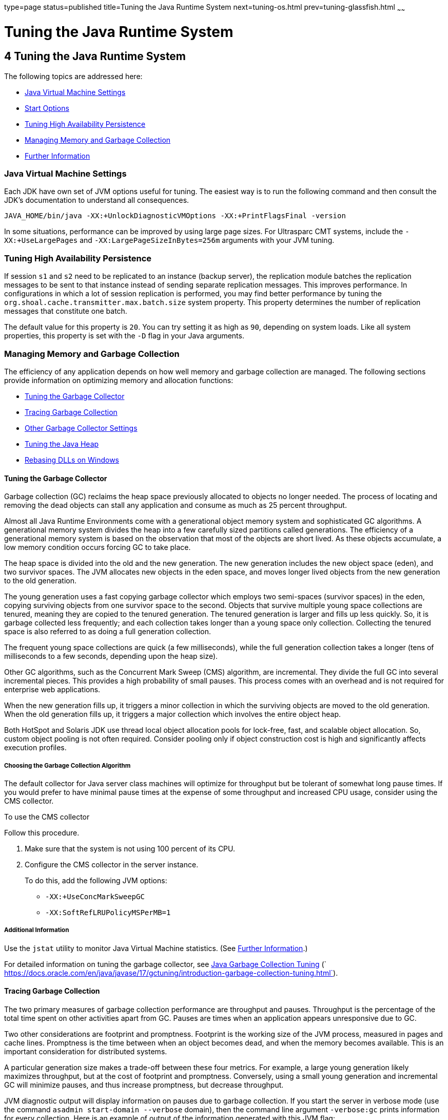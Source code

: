 type=page
status=published
title=Tuning the Java Runtime System
next=tuning-os.html
prev=tuning-glassfish.html
~~~~~~

= Tuning the Java Runtime System

[[tuning-the-java-runtime-system]]
== 4 Tuning the Java Runtime System

The following topics are addressed here:

* xref:#java-virtual-machine-settings[Java Virtual Machine Settings]
* xref:#start-options[Start Options]
* xref:#tuning-high-availability-persistence[Tuning High Availability Persistence]
* xref:#managing-memory-and-garbage-collection[Managing Memory and Garbage Collection]
* xref:#further-information[Further Information]

[[java-virtual-machine-settings]]

=== Java Virtual Machine Settings

Each JDK have own set of JVM options useful for tuning.
The easiest way is to run the following command and then consult the JDK's
documentation to understand all consequences.

[source]
----
JAVA_HOME/bin/java -XX:+UnlockDiagnosticVMOptions -XX:+PrintFlagsFinal -version
----

[[start-options]]

In some situations, performance can be improved by using large page sizes.
For Ultrasparc CMT systems, include the `-XX:+UseLargePages` and
`-XX:LargePageSizeInBytes=256m` arguments with your JVM tuning.

[[tuning-high-availability-persistence]]

=== Tuning High Availability Persistence

If session `s1` and `s2` need to be replicated to an instance (backup
server), the replication module batches the replication messages to be
sent to that instance instead of sending separate replication messages.
This improves performance. In configurations in which a lot of session
replication is performed, you may find better performance by tuning the
`org.shoal.cache.transmitter.max.batch.size` system property. This
property determines the number of replication messages that constitute
one batch.

The default value for this property is `20`. You can try setting it as
high as `90`, depending on system loads. Like all system properties,
this property is set with the `-D` flag in your Java arguments.

[[managing-memory-and-garbage-collection]]

=== Managing Memory and Garbage Collection

The efficiency of any application depends on how well memory and garbage
collection are managed. The following sections provide information on
optimizing memory and allocation functions:

* xref:#tuning-the-garbage-collector[Tuning the Garbage Collector]
* xref:#tracing-garbage-collection[Tracing Garbage Collection]
* xref:#other-garbage-collector-settings[Other Garbage Collector Settings]
* xref:#tuning-the-java-heap[Tuning the Java Heap]
* xref:#rebasing-dlls-on-windows[Rebasing DLLs on Windows]

[[tuning-the-garbage-collector]]

==== Tuning the Garbage Collector

Garbage collection (GC) reclaims the heap space previously allocated to
objects no longer needed. The process of locating and removing the dead
objects can stall any application and consume as much as 25 percent
throughput.

Almost all Java Runtime Environments come with a generational object
memory system and sophisticated GC algorithms. A generational memory
system divides the heap into a few carefully sized partitions called
generations. The efficiency of a generational memory system is based on
the observation that most of the objects are short lived. As these
objects accumulate, a low memory condition occurs forcing GC to take
place.

The heap space is divided into the old and the new generation. The new
generation includes the new object space (eden), and two survivor
spaces. The JVM allocates new objects in the eden space, and moves
longer lived objects from the new generation to the old generation.

The young generation uses a fast copying garbage collector which employs
two semi-spaces (survivor spaces) in the eden, copying surviving objects
from one survivor space to the second. Objects that survive multiple
young space collections are tenured, meaning they are copied to the
tenured generation. The tenured generation is larger and fills up less
quickly. So, it is garbage collected less frequently; and each
collection takes longer than a young space only collection. Collecting
the tenured space is also referred to as doing a full generation
collection.

The frequent young space collections are quick (a few milliseconds),
while the full generation collection takes a longer (tens of
milliseconds to a few seconds, depending upon the heap size).

Other GC algorithms, such as the Concurrent Mark Sweep (CMS) algorithm,
are incremental. They divide the full GC into several incremental
pieces. This provides a high probability of small pauses. This process
comes with an overhead and is not required for enterprise web
applications.

When the new generation fills up, it triggers a minor collection in
which the surviving objects are moved to the old generation. When the
old generation fills up, it triggers a major collection which involves
the entire object heap.

Both HotSpot and Solaris JDK use thread local object allocation pools
for lock-free, fast, and scalable object allocation. So, custom object
pooling is not often required. Consider pooling only if object
construction cost is high and significantly affects execution profiles.

[[choosing-the-garbage-collection-algorithm]]

===== Choosing the Garbage Collection Algorithm

The default collector for Java server class machines will optimize for
throughput but be tolerant of somewhat long pause times. If you would
prefer to have minimal pause times at the expense of some throughput and
increased CPU usage, consider using the CMS collector.

[[to-use-the-cms-collector]]

To use the CMS collector

Follow this procedure.

1. Make sure that the system is not using 100 percent of its CPU.
2. Configure the CMS collector in the server instance.
+
To do this, add the following JVM options:

* `-XX:+UseConcMarkSweepGC`
* `-XX:SoftRefLRUPolicyMSPerMB=1`

[[additional-information]]

===== Additional Information

Use the `jstat` utility to monitor Java Virtual Machine statistics. (See
xref:#further-information[Further Information].)

For detailed information on tuning the garbage collector, see
https://docs.oracle.com/en/java/javase/17/gctuning/introduction-garbage-collection-tuning.html[Java
 Garbage Collection Tuning]
(` https://docs.oracle.com/en/java/javase/17/gctuning/introduction-garbage-collection-tuning.html`).

[[tracing-garbage-collection]]

==== Tracing Garbage Collection

The two primary measures of garbage collection performance are
throughput and pauses. Throughput is the percentage of the total time
spent on other activities apart from GC. Pauses are times when an
application appears unresponsive due to GC.

Two other considerations are footprint and promptness. Footprint is the
working size of the JVM process, measured in pages and cache lines.
Promptness is the time between when an object becomes dead, and when the
memory becomes available. This is an important consideration for
distributed systems.

A particular generation size makes a trade-off between these four
metrics. For example, a large young generation likely maximizes
throughput, but at the cost of footprint and promptness. Conversely,
using a small young generation and incremental GC will minimize pauses,
and thus increase promptness, but decrease throughput.

JVM diagnostic output will display information on pauses due to garbage
collection. If you start the server in verbose mode (use the command
`asadmin start-domain --verbose` domain), then the command line argument
`-verbose:gc` prints information for every collection. Here is an
example of output of the information generated with this JVM flag:

[source]
----
[GC 50650K->21808K(76868K), 0.0478645 secs]
 [GC 51197K->22305K(76868K), 0.0478645 secs]
 [GC 52293K->23867K(76868K), 0.0478645 secs]
 [Full GC 52970K->1690K(76868K), 0.54789968 secs]
----

On each line, the first number is the combined size of live objects
before GC, the second number is the size of live objects after GC, the
number in parenthesis is the total available space, which is the total
heap minus one of the survivor spaces. The final figure is the amount of
time that the GC took. This example shows three minor collections and
one major collection. In the first GC, 50650 KB of objects existed
before collection and 21808 KB of objects after collection. This means
that 28842 KB of objects were dead and collected. The total heap size is
76868 KB. The collection process required 0.0478645 seconds.

Other useful monitoring options include:

* `-XX:+PrintGCDetails` for more detailed logging information
* `-Xloggc:file` to save the information in a log file

[[other-garbage-collector-settings]]

==== Other Garbage Collector Settings

To specify the attributes for the Java virtual machine, use the
Administration Console and set the property under config-name > JVM
settings (JVM options).

[[setting-the-maximum-permanent-generation]]

===== Setting the Maximum Permanent Generation

For applications that do not dynamically generate and load classes, the
size of the permanent generation does not affect GC performance. For
applications that dynamically generate and load classes (for example,
JSP applications), the size of the permanent generation does affect GC
performance, since filling the permanent generation can trigger a Full
GC. Tune the maximum permanent generation with the `-XX:MaxPermSize`
option.

[[disabling-explicit-garbage-collection]]

===== Disabling Explicit Garbage Collection

Although applications can explicitly invoke GC with the `System.gc()`
method, doing so is a bad idea since this forces major collections, and
inhibits scalability on large systems. It is best to disable explicit GC
by using the flag `-XX:+DisableExplicitGC`.


[NOTE]
====
On Windows systems, setting the `-XX:+DisableExplicitGC` option might
prevent the renaming or removal of open application files. As a result,
deployment, redeployment, or other operations that attempt to rename or
delete files might fail.

Application files can remain open because the files have been used by
class loaders to find classes or resources, or have been opened
explicitly by {productName} or application code but never explicitly
closed. On Windows systems, open files cannot be renamed or deleted. To
overcome this limitation, {productName} uses the `System.gc()` method
to garbage collect the Java object that corresponds to an open file.
When the Java object that corresponds to an open file is garbage
collected, the object's `finalize` method closes the open channel to the
file. {productName} can then delete or rename the file.
====


[[setting-the-frequency-of-full-garbage-collection]]

===== Setting the Frequency of Full Garbage Collection

{productName} uses RMI in the Administration module for monitoring.
Garbage cannot be collected in RMI-based distributed applications
without occasional local collections, so RMI forces a periodic full
collection. Control the frequency of these collections with the property
`-sun.rmi.dgc.client.gcInterval`. For example,
`- java -Dsun.rmi.dgc.client.gcInterval=3600000` specifies explicit
collection once per hour instead of the default rate of once per minute.

[[tuning-the-java-heap]]

==== Tuning the Java Heap

This section discusses topics related to tuning the Java Heap for
performance.

* xref:#guidelines-for-java-heap-sizing[Guidelines for Java Heap Sizing]
* xref:#heap-tuning-parameters[Heap Tuning Parameters]

[[guidelines-for-java-heap-sizing]]

===== Guidelines for Java Heap Sizing

Maximum heap size depends on maximum address space per process. The
following table shows the maximum per-process address values for various
platforms:

[[gacna]]

Table 4-1 Maximum Address Space Per Process

[width="100%",cols="<62%,<38%",options="header",]
|===
|Operating System |Maximum Address Space Per Process
|Oracle/Redhat/Ubuntu Linux 32-bit |4 GB
|Oracle/Redhat/Ubuntu Linux 64-bit |Terabytes
|Windows XP/2008/7 |2 GB
|Solaris x86 (32-bit) |4 GB
|Solaris 32-bit |4 GB
|Solaris 64-bit |Terabytes
|===


Maximum heap space is always smaller than maximum address space per
process, because the process also needs space for stack, libraries, and
so on. To determine the maximum heap space that can be allocated, use a
profiling tool to examine the way memory is used. Gauge the maximum
stack space the process uses and the amount of memory taken up libraries
and other memory structures. The difference between the maximum address
space and the total of those values is the amount of memory that can be
allocated to the heap.

You can improve performance by increasing your heap size or using a
different garbage collector. In general, for long-running server
applications, use the Java SE throughput collector on machines with
multiple processors (`-XX:+AggressiveHeap`) and as large a heap as you
can fit in the free memory of your machine.

[[heap-tuning-parameters]]

===== Heap Tuning Parameters

You can control the heap size with the following JVM parameters:

* ``-Xms``value
* ``-Xmx``value
* ``-XX:MinHeapFreeRatio=``minimum
* ``-XX:MaxHeapFreeRatio=``maximum
* ``-XX:NewRatio=``ratio
* ``-XX:NewSize=``size
* ``-XX:MaxNewSize=``size
* `-XX:+AggressiveHeap`

The `-Xms` and `-Xmx` parameters define the minimum and maximum heap
sizes, respectively. Since GC occurs when the generations fill up,
throughput is inversely proportional to the amount of the memory
available. By default, the JVM grows or shrinks the heap at each GC to
try to keep the proportion of free space to the living objects at each
collection within a specific range. This range is set as a percentage by
the parameters `-XX:MinHeapFreeRatio=`minimum and
`-XX:MaxHeapFreeRatio=`maximum; and the total size bounded by `-Xms` and
`-Xmx`.

Set the values of `-Xms` and `-Xmx` equal to each other for a fixed heap
size. When the heap grows or shrinks, the JVM must recalculate the old
and new generation sizes to maintain a predefined `NewRatio`.

The `NewSize` and `MaxNewSize` parameters control the new generation's
minimum and maximum size. Regulate the new generation size by setting
these parameters equal. The bigger the younger generation, the less
often minor collections occur. The size of the young generation relative
to the old generation is controlled by `NewRatio`. For example, setting
`-XX:NewRatio=3` means that the ratio between the old and young
generation is 1:3, the combined size of eden and the survivor spaces
will be fourth of the heap.

By default, the {productName} is invoked with the Java HotSpot Server
JVM. The default `NewRatio` for the Server JVM is 2: the old generation
occupies 2/3 of the heap while the new generation occupies 1/3. The
larger new generation can accommodate many more short-lived objects,
decreasing the need for slow major collections. The old generation is
still sufficiently large enough to hold many long-lived objects.

To size the Java heap:

* Decide the total amount of memory you can afford for the JVM.
Accordingly, graph your own performance metric against young generation
sizes to find the best setting.
* Make plenty of memory available to the young generation. The default
is calculated from `NewRatio` and the `-Xmx` setting.
* Larger eden or younger generation spaces increase the spacing between
full GCs. But young space collections could take a proportionally longer
time. In general, keep the eden size between one fourth and one third
the maximum heap size. The old generation must be larger than the new
generation.

For up-to-date defaults, see
https://www.oracle.com/java/technologies/javase/vmoptions-jsp.html[Java
HotSpot VM Options]
(`https://www.oracle.com/java/technologies/javase/vmoptions-jsp.html`).

[[fxxpw]]
Example 4-1 Heap Configuration on Solaris

This is an exmple heap configuration used by {productName} on Solaris
for large applications:

[source]
----
-Xms3584m
-Xmx3584m
-verbose:gc
-Dsun.rmi.dgc.client.gcInterval=3600000
----

[[survivor-ratio-sizing]]

Survivor Ratio Sizing

The `SurvivorRatio` parameter controls the size of the two survivor
spaces. For example, `-XX:SurvivorRatio=6` sets the ratio between each
survivor space and eden to be 1:6, each survivor space will be one
eighth of the young generation. The default for Solaris is 32. If
survivor spaces are too small, copying collection overflows directly
into the old generation. If survivor spaces are too large, they will be
empty. At each GC, the JVM determines the number of times an object can
be copied before it is tenured, called the tenure threshold. This
threshold is chosen to keep the survivor space half full.

Use the option `-XX:+PrintTenuringDistribution` to show the threshold
and ages of the objects in the new generation. It is useful for
observing the lifetime distribution of an application.

[[rebasing-dlls-on-windows]]

==== Rebasing DLLs on Windows

When the JVM initializes, it tries to allocate its heap using the `-Xms`
setting. The base addresses of {productName} DLLs can restrict the
amount of contiguous address space available, causing JVM initialization
to fail. The amount of contiguous address space available for Java
memory varies depending on the base addresses assigned to the DLLs. You
can increase the amount of contiguous address space available by
rebasing the {productName} DLLs.

To prevent load address collisions, set preferred base addresses with
the rebase utilty that comes with Visual Studio and the Platform SDK.
Use the rebase utility to reassign the base addresses of the {productName} DLLs to prevent relocations at load time and increase the
available process memory for the Java heap.

There are a few {productName} DLLs that have non-default base
addresses that can cause collisions. For example:

* The `nspr` libraries have a preferred address of 0x30000000.
* The `icu` libraries have the address of 0x4A?00000.

Move these libraries near the system DLLs (`msvcrt.dll` is at
`0x78000000`) to increase the available maximum contiguous address space
substantially. Since rebasing can be done on any DLL, rebase to the DLLs
after installing the {productName}.

[[to-rebase-the-glassfish-servers-dlls]]

===== To rebase the {productName}'s DLLs

Before You Begin

To perform rebasing, you need:

* Windows 2000
* Visual Studio and the Microsoft Framework SDK rebase utility

1. Make as-install\ `bin` the default directory.
+
[source]
----
cd as-install\bin
----

2. Enter this command:
+
[source]
----
rebase -b 0x6000000 *.dll
----

3. Use the `dependencywalker` utility to make sure the DLLs were
rebased correctly.
+
For more information, see the http://www.dependencywalker.com[Dependency
Walker website] (`http://www.dependencywalker.com`).

4. Increase the size for the Java heap, and set the JVM Option
accordingly on the JVM Settings page in the Admin Console.

5. Restart the {productName}.

[[fxxpz]]
Example 4-2 Heap Configuration on Windows

This is an example heap configuration used by {productName}
for heavy server-centric applications, on Windows, as set in the
`domain.xml` file.

[source,xml]
----
<jvm-options> -Xms1400m </jvm-options>
<jvm-options> -Xmx1400m </jvm-options>
----

See Also

For more information on rebasing, see
http://msdn.microsoft.com/library/default.asp?url=/library/en-us/tools/tools/rebase.asp[MSDN
documentation for rebase utility]
(`http://msdn.microsoft.com/library/default.asp?url=/library/en-us/tools/tools/rebase.asp`).

[[further-information]]

=== Further Information

For more information on the jstat command, see:

* https://docs.oracle.com/en/java/javase/17/docs/specs/man/jstat.html[
The jstat Command]
(`https://docs.oracle.com/en/java/javase/17/docs/specs/man/jstat.html`)
